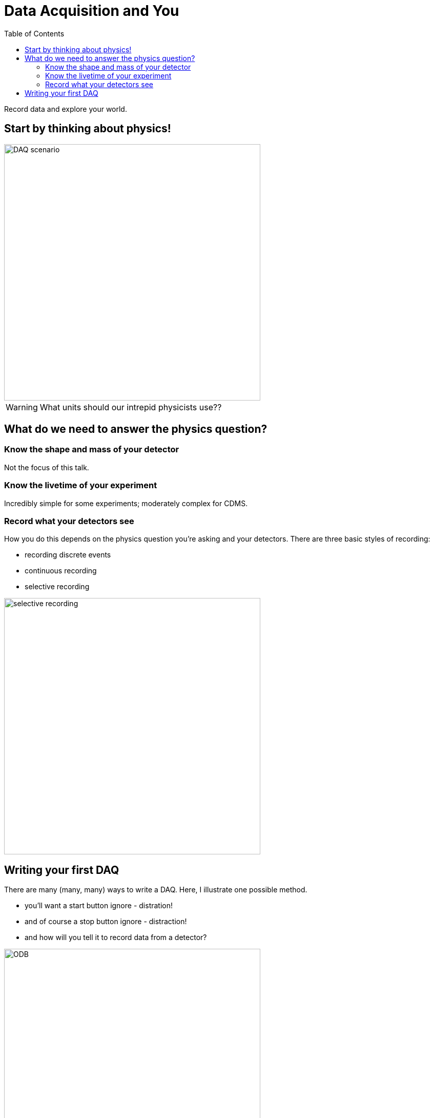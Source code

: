 Data Acquisition and You
========================
:icons: font
:toc2:

Record data and explore your world.


Start by thinking about physics!
--------------------------------
image::DAQ_scenario.PNG[width=500]

WARNING: What units should our intrepid physicists use??


What do we need to answer the physics question?
-----------------------------------------------

=== Know the shape and mass of your detector
Not the focus of this talk.

=== Know the livetime of your experiment
Incredibly simple for some experiments; moderately complex for CDMS.

=== Record what your detectors see
How you do this depends on the physics question you're asking and your detectors.  There are three basic styles of recording:

* recording discrete events
* continuous recording
* selective recording

image::selective_recording.png[width=500]


Writing your first DAQ
----------------------
There are many (many, many) ways to write a DAQ.  Here, I illustrate one possible method.

- [line-through]#you'll want a start button# ignore - distration!
- [line-through]#and of course a stop button# ignore - distraction!
- and how will you tell it to record data from a detector?

image::ODB.png[width=500]

This method is roughly similar to that of the MIDAS DAQ, which is developed by a group of physicists from PSI (a lab in Germany) and Triumf (a lab in Canada).

* edit the database to control the DAQ
* write functions that interact with your hardware